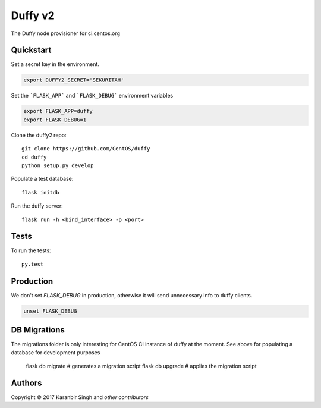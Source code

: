================================
Duffy v2
================================

The Duffy node provisioner for ci.centos.org

Quickstart
----------

Set a secret key in the environment.

.. code-block:: bash

    export DUFFY2_SECRET='SEKURITAH'

Set the ```FLASK_APP``` and ```FLASK_DEBUG``` environment variables
    
.. code-block:: bash

    export FLASK_APP=duffy
    export FLASK_DEBUG=1

Clone the duffy2 repo::

    git clone https://github.com/CentOS/duffy
    cd duffy
    python setup.py develop

Populate a test database::

    flask initdb

Run the duffy server::

    flask run -h <bind_interface> -p <port>

Tests
-----

To run the tests::

    py.test


Production
----------

We don't set `FLASK_DEBUG` in production, otherwise it will send unnecessary
info to duffy clients.

.. code-block:: bash

    unset FLASK_DEBUG

DB Migrations
-------------

The migrations folder is only interesting for CentOS CI instance of duffy at
the moment. See above for populating a database for development purposes

    flask db migrate # generates a migration script
    flask db upgrade # applies the migration script

Authors
-------
Copyright © 2017 Karanbir Singh and `other contributors`

.. _other contributors: https://github.com/CentOS/AUTHORS.txt

